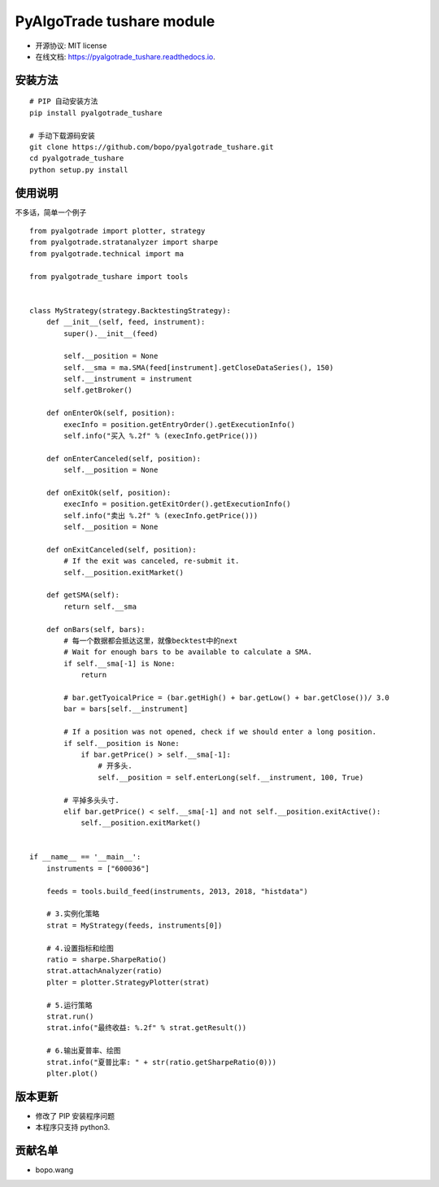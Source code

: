 
PyAlgoTrade tushare module
==============================

.. image:: https://img.shields.io/pypi/v/pyalgotrade_tushare.svg
        :target: https://pypi.python.org/pypi/pyalgotrade_tushare

.. image:: https://img.shields.io/travis/bopo/pyalgotrade_tushare.svg
        :target: https://travis-ci.org/bopo/pyalgotrade_tushare

.. image:: https://readthedocs.org/projects/pyalgotrade_tushare/badge/?version=latest
        :target: https://pyalgotrade_tushare.readthedocs.io/en/latest/?badge=latest
        :alt: Documentation Status

.. image:: https://pyup.io/repos/github/bopo/pyalgotrade_tushare/shield.svg
     :target: https://pyup.io/repos/github/bopo/pyalgotrade_tushare/
     :alt: Updates



* 开源协议: MIT license
* 在线文档: https://pyalgotrade_tushare.readthedocs.io.

安装方法
--------

::

	# PIP 自动安装方法
	pip install pyalgotrade_tushare

	# 手动下载源码安装
	git clone https://github.com/bopo/pyalgotrade_tushare.git 
	cd pyalgotrade_tushare
	python setup.py install


使用说明
--------

不多话，简单一个例子

::

	from pyalgotrade import plotter, strategy
	from pyalgotrade.stratanalyzer import sharpe
	from pyalgotrade.technical import ma

	from pyalgotrade_tushare import tools


	class MyStrategy(strategy.BacktestingStrategy):
	    def __init__(self, feed, instrument):
	        super().__init__(feed)

	        self.__position = None
	        self.__sma = ma.SMA(feed[instrument].getCloseDataSeries(), 150)
	        self.__instrument = instrument
	        self.getBroker()

	    def onEnterOk(self, position):
	        execInfo = position.getEntryOrder().getExecutionInfo()
	        self.info("买入 %.2f" % (execInfo.getPrice()))

	    def onEnterCanceled(self, position):
	        self.__position = None

	    def onExitOk(self, position):
	        execInfo = position.getExitOrder().getExecutionInfo()
	        self.info("卖出 %.2f" % (execInfo.getPrice()))
	        self.__position = None

	    def onExitCanceled(self, position):
	        # If the exit was canceled, re-submit it.
	        self.__position.exitMarket()

	    def getSMA(self):
	        return self.__sma

	    def onBars(self, bars):
	        # 每一个数据都会抵达这里，就像becktest中的next
	        # Wait for enough bars to be available to calculate a SMA.
	        if self.__sma[-1] is None:
	            return

	        # bar.getTyoicalPrice = (bar.getHigh() + bar.getLow() + bar.getClose())/ 3.0
	        bar = bars[self.__instrument]

	        # If a position was not opened, check if we should enter a long position.
	        if self.__position is None:
	            if bar.getPrice() > self.__sma[-1]:
	                # 开多头.
	                self.__position = self.enterLong(self.__instrument, 100, True)

	        # 平掉多头头寸.
	        elif bar.getPrice() < self.__sma[-1] and not self.__position.exitActive():
	            self.__position.exitMarket()


	if __name__ == '__main__':
	    instruments = ["600036"]

	    feeds = tools.build_feed(instruments, 2013, 2018, "histdata")

	    # 3.实例化策略
	    strat = MyStrategy(feeds, instruments[0])

	    # 4.设置指标和绘图
	    ratio = sharpe.SharpeRatio()
	    strat.attachAnalyzer(ratio)
	    plter = plotter.StrategyPlotter(strat)

	    # 5.运行策略
	    strat.run()
	    strat.info("最终收益: %.2f" % strat.getResult())

	    # 6.输出夏普率、绘图
	    strat.info("夏普比率: " + str(ratio.getSharpeRatio(0)))
	    plter.plot()




版本更新
--------
* 修改了 PIP 安装程序问题
* 本程序只支持 python3.

贡献名单
---------

- bopo.wang

